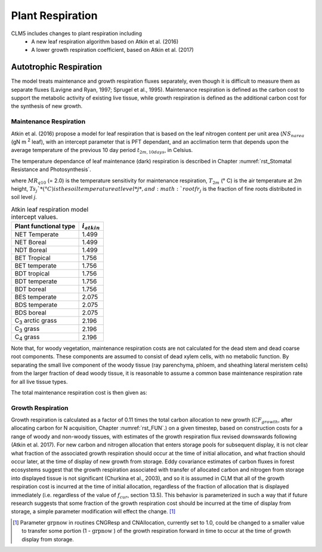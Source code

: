 .. _rst_Plant Respiration:

Plant Respiration
=================
CLM5 includes changes to plant respiration including
 - A new leaf respiration algorithm based on Atkin et al. (2016)
 - A lower growth respiration coefficient, based on Atkin et al. (2017)

Autotrophic Respiration
----------------------------

The model treats maintenance and growth respiration fluxes separately, even though it is difficult to measure them as separate fluxes (Lavigne and Ryan, 1997; Sprugel et al., 1995). Maintenance respiration is defined as the carbon cost to support the metabolic activity of existing live tissue, while growth respiration is defined as the additional carbon cost for the synthesis of new growth.

Maintenance Respiration
^^^^^^^^^^^^^^^^^^^^^^^^^^^^^^

Atkin et al. (2016) propose a model for leaf respiration that is based on the leaf nitrogen content per unit area (:math:`NS_{narea}` (gN m :sup:`2` leaf), with an intercept parameter that is PFT dependant, and an acclimation term that depends upon the average temperature of the previous 10 day period :math:`t_{2m,10days}`, in Celsius.

.. math::
   :label: 17.46)

   CF_{mr\_ leaf} =  i_{atkin,pft} + (NS_{narea}  0.2061) - (0.0402 (t_{2m,10days}))

The temperature dependance of leaf maintenance (dark) respiration is described in Chapter :numref:`rst_Stomatal Resistance and Photosynthesis`.

.. math::
   :label: 17.47)

   CF_{mr\_ livestem} \_ =NS_{livestem} MR_{base} MR_{Q10} ^{(T_{2m} -20)/10}

.. math::
   :label: 17.48)

   CF_{mr\_ livecroot} \_ =NS_{livecroot} MR_{base} MR_{Q10} ^{(T_{2m} -20)/10}

.. math::
   :label: 17.49)

   CF_{mr\_ froot} \_ =\sum _{j=1}^{nlevsoi}NS_{froot} rootfr_{j} MR_{base} MR_{Q10} ^{(Ts_{j} -20)/10}

where :math:`MR_{q10}` (= 2.0) is the temperature sensitivity for maintenance respiration, :math:`T_{2m}` (° C) is the air temperature at 2m height, :math:`Ts_{j}`* (° C) is the soil temperature at level *j*, and :math:`rootfr_{j}` is the fraction of fine roots distributed in soil level *j*.

.. table:: Atkin leaf respiration model intercept values.

 ========================  =============
 Plant functional type     :math:`i_{atkin}`
 ========================  =============
 NET Temperate                       1.499
 NET Boreal                          1.499
 NDT Boreal                          1.499
 BET Tropical                        1.756
 BET temperate                       1.756
 BDT tropical                        1.756
 BDT temperate                       1.756
 BDT boreal                          1.756
 BES temperate                       2.075
 BDS temperate                       2.075
 BDS boreal                          2.075
 C\ :sub:`3` arctic grass            2.196
 C\ :sub:`3` grass                   2.196
 C\ :sub:`4` grass                   2.196
 ========================  =============

Note that, for woody vegetation, maintenance respiration costs are not calculated for the dead stem and dead coarse root components. These components are assumed to consist of dead xylem cells, with no metabolic function. By separating the small live component of the woody tissue (ray parenchyma, phloem, and sheathing lateral meristem cells) from the larger fraction of dead woody tissue, it is reasonable to assume a common base maintenance respiration rate for all live tissue types.

The total maintenance respiration cost is then given as:

.. math::
   :label: 17.50)

   CF_{mr} =CF_{mr\_ leaf} +CF_{mr\_ froot} +CF_{mr\_ livestem} +CF_{mr\_ livecroot} .

Growth Respiration
^^^^^^^^^^^^^^^^^^^^^^^^^

Growth respiration is calculated as a factor of 0.11 times the total carbon allocation to new growth (:math:`CF_{growth}`, after allocating carbon for N acquisition, Chapter :numref:`rst_FUN`.) on a given timestep, based on construction costs for a range of woody and non-woody tissues, with estimates of the growth respiration flux revised downswards following (Atkin et al. 2017). For new carbon and nitrogen allocation that enters storage pools for subsequent display, it is not clear what fraction of the associated growth respiration should occur at the time of initial allocation, and what fraction should occur later, at the time of display of new growth from storage. Eddy covariance estimates of carbon fluxes in forest ecosystems suggest that the growth respiration associated with transfer of allocated carbon and nitrogen from storage into displayed tissue is not significant (Churkina et al., 2003), and so it is assumed in CLM that all of the growth respiration cost is incurred at the time of initial allocation, regardless of the fraction of allocation that is displayed immediately (i.e. regardless of the value of :math:`f_{cur}`, section 13.5). This behavior is parameterized in such a way that if future research suggests that some fraction of the growth respiration cost should be incurred at the time of display from storage, a simple parameter modification will effect the change. [1]_

.. [1]
   Parameter :math:`\text{grpnow}` in routines CNGResp and CNAllocation, currently set to 1.0, could be changed to a smaller value to transfer some portion (1 - :math:`\text{grpnow}` ) of the growth respiration forward in time to occur at the time of growth display from storage.

